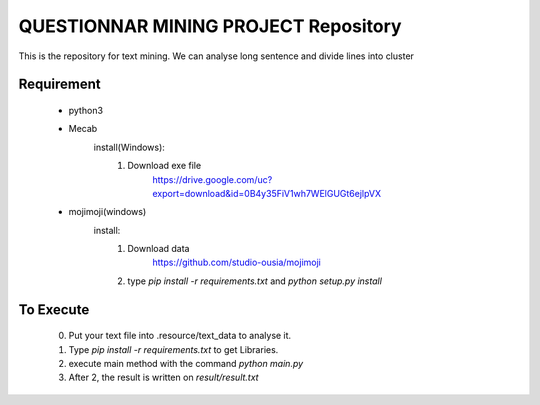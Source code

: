 QUESTIONNAR MINING PROJECT Repository
========================

This is the repository for text mining.
We can analyse long sentence and divide lines into cluster

Requirement
----------
    - python3
    - Mecab
        install(Windows):
            1. Download exe file
                https://drive.google.com/uc?export=download&id=0B4y35FiV1wh7WElGUGt6ejlpVX     
    - mojimoji(windows)
        install:
            1. Download data
                https://github.com/studio-ousia/mojimoji
            2. type `pip install -r requirements.txt` and `python setup.py install` 
To Execute
----------
    0. Put your text file into .resource/text_data to analyse it.
    1. Type `pip install -r requirements.txt` to get Libraries.
    2. execute main method with the command `python main.py`
    3. After 2, the result is written on `result/result.txt` 


